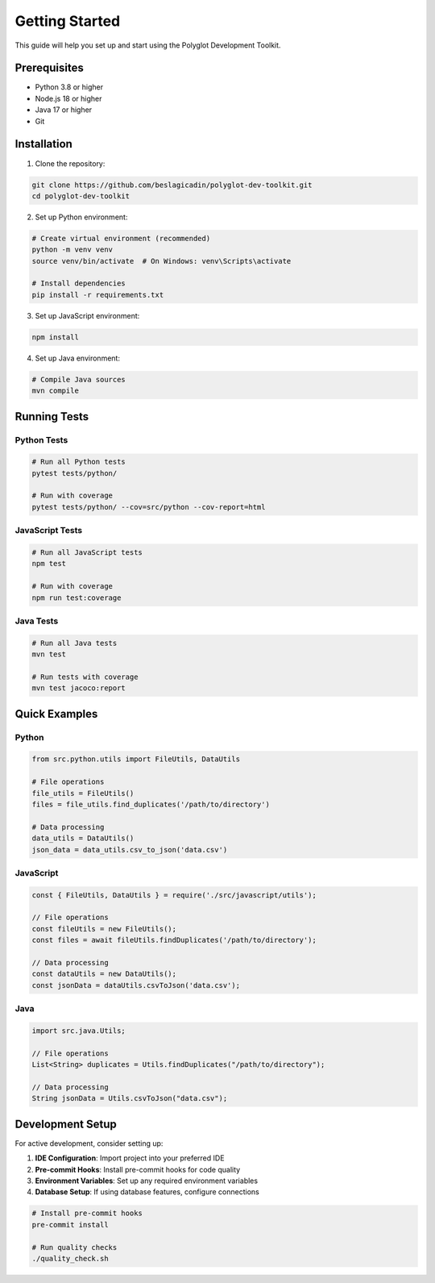 Getting Started
===============

This guide will help you set up and start using the Polyglot Development Toolkit.

Prerequisites
-------------

* Python 3.8 or higher
* Node.js 18 or higher
* Java 17 or higher
* Git

Installation
------------

1. Clone the repository:

.. code-block:: bash

   git clone https://github.com/beslagicadin/polyglot-dev-toolkit.git
   cd polyglot-dev-toolkit

2. Set up Python environment:

.. code-block:: bash

   # Create virtual environment (recommended)
   python -m venv venv
   source venv/bin/activate  # On Windows: venv\Scripts\activate
   
   # Install dependencies
   pip install -r requirements.txt

3. Set up JavaScript environment:

.. code-block:: bash

   npm install

4. Set up Java environment:

.. code-block:: bash

   # Compile Java sources
   mvn compile

Running Tests
-------------

Python Tests
~~~~~~~~~~~~

.. code-block:: bash

   # Run all Python tests
   pytest tests/python/
   
   # Run with coverage
   pytest tests/python/ --cov=src/python --cov-report=html

JavaScript Tests
~~~~~~~~~~~~~~~~

.. code-block:: bash

   # Run all JavaScript tests
   npm test
   
   # Run with coverage
   npm run test:coverage

Java Tests
~~~~~~~~~~

.. code-block:: bash

   # Run all Java tests
   mvn test
   
   # Run tests with coverage
   mvn test jacoco:report

Quick Examples
--------------

Python
~~~~~~

.. code-block:: python

   from src.python.utils import FileUtils, DataUtils
   
   # File operations
   file_utils = FileUtils()
   files = file_utils.find_duplicates('/path/to/directory')
   
   # Data processing
   data_utils = DataUtils()
   json_data = data_utils.csv_to_json('data.csv')

JavaScript
~~~~~~~~~~

.. code-block:: javascript

   const { FileUtils, DataUtils } = require('./src/javascript/utils');
   
   // File operations
   const fileUtils = new FileUtils();
   const files = await fileUtils.findDuplicates('/path/to/directory');
   
   // Data processing
   const dataUtils = new DataUtils();
   const jsonData = dataUtils.csvToJson('data.csv');

Java
~~~~

.. code-block:: java

   import src.java.Utils;
   
   // File operations
   List<String> duplicates = Utils.findDuplicates("/path/to/directory");
   
   // Data processing
   String jsonData = Utils.csvToJson("data.csv");

Development Setup
-----------------

For active development, consider setting up:

1. **IDE Configuration**: Import project into your preferred IDE
2. **Pre-commit Hooks**: Install pre-commit hooks for code quality
3. **Environment Variables**: Set up any required environment variables
4. **Database Setup**: If using database features, configure connections

.. code-block:: bash

   # Install pre-commit hooks
   pre-commit install
   
   # Run quality checks
   ./quality_check.sh
